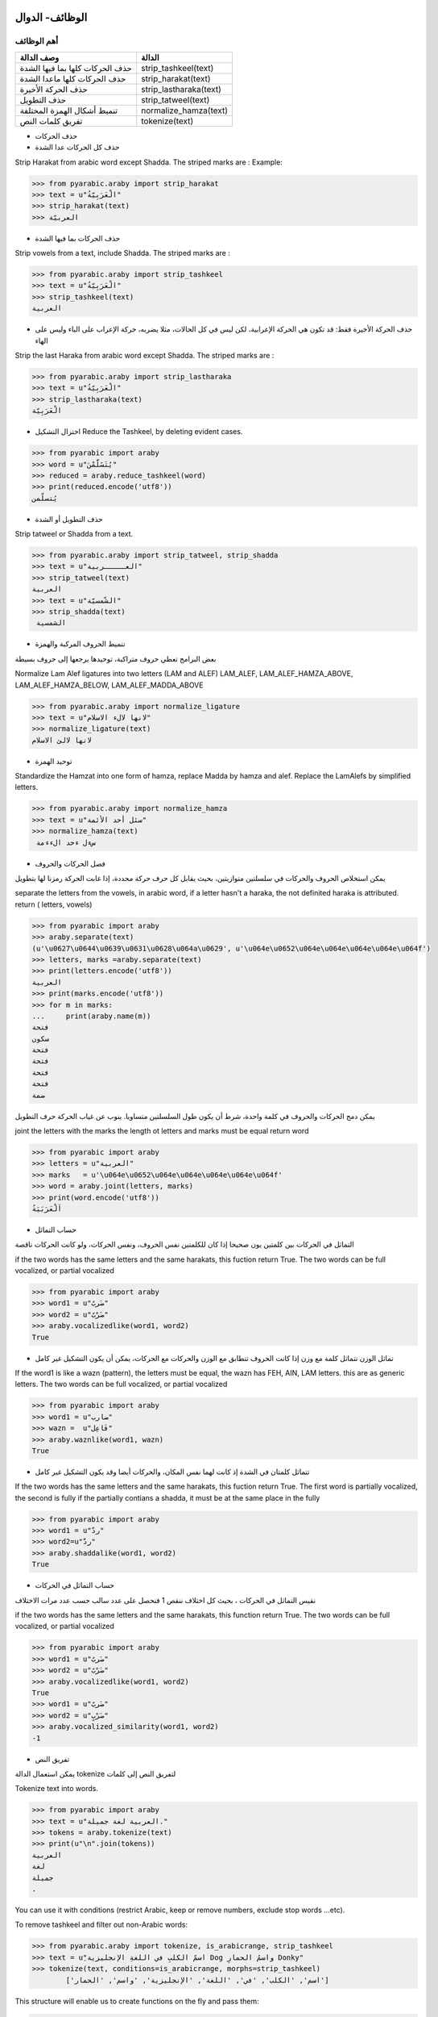 الوظائف- الدوال
===============

أهم الوظائف
-----------

+-----------------------------------+---------------------------+
| وصف الدالة                        | الدالة                    |
+===================================+===========================+
| حذف الحركات كلها بما فيها الشدة   | strip\_tashkeel(text)     |
+-----------------------------------+---------------------------+
| حذف الحركات كلها ماعدا الشدة      | strip\_harakat(text)      |
+-----------------------------------+---------------------------+
| حذف الحركة الأخيرة                | strip\_lastharaka(text)   |
+-----------------------------------+---------------------------+
| حذف التطويل                       | strip\_tatweel(text)      |
+-----------------------------------+---------------------------+
| تنميط أشكال الهمزة المختلفة       | normalize\_hamza(text)    |
+-----------------------------------+---------------------------+
| تفريق كلمات النص                  | tokenize(text)            |
+-----------------------------------+---------------------------+

-  حذف الحركات

-  حذف كل الحركات عدا الشدة

Strip Harakat from arabic word except Shadda. The striped marks are :
Example:

.. code:: python

    >>> from pyarabic.araby import strip_harakat
    >>> text = u"الْعَرَبِيّةُ"
    >>> strip_harakat(text)
    >>> العربيّة

-  حذف الحركات بما فيها الشدة

Strip vowels from a text, include Shadda. The striped marks are :

.. code:: python

    >>> from pyarabic.araby import strip_tashkeel
    >>> text = u"الْعَرَبِيّةُ"
    >>> strip_tashkeel(text)
    العربية

-  حذف الحركة الأخيرة فقط: قد تكون هي الحركة الإعرابية، لكن ليس في كل
   الحالات، مثلا يضربه، حركة الإعراب على الباء وليس على الهاء

Strip the last Haraka from arabic word except Shadda. The striped marks
are :

.. code:: python

    >>> from pyarabic.araby import strip_lastharaka
    >>> text = u"الْعَرَبِيّةُ"
    >>> strip_lastharaka(text)
    الْعَرَبِيّة

-  اختزال التشكيل Reduce the Tashkeel, by deleting evident cases.

.. code:: python

    >>> from pyarabic import araby
    >>> word = u"يُتَسََلَّمْنَ"
    >>> reduced = araby.reduce_tashkeel(word)
    >>> print(reduced.encode('utf8'))
    يُتسلّمن

-  حذف التطويل أو الشدة

Strip tatweel or Shadda from a text.

.. code:: python

    >>> from pyarabic.araby import strip_tatweel, strip_shadda
    >>> text = u"العـــــربية"
    >>> strip_tatweel(text)
    العربية
    >>> text = u"الشّمسيّة"
    >>> strip_shadda(text)
     الشمسية

-  تنميط الحروف المركبة والهمزة

بعض البرامج تعطي حروف متراكبة، توحيدها يرجعها إلى حروف بسيطة

Normalize Lam Alef ligatures into two letters (LAM and ALEF) LAM\_ALEF,
LAM\_ALEF\_HAMZA\_ABOVE, LAM\_ALEF\_HAMZA\_BELOW,
LAM\_ALEF\_MADDA\_ABOVE

.. code:: python

    >>> from pyarabic.araby import normalize_ligature
    >>> text = u"لانها لالء الاسلام"
    >>> normalize_ligature(text)
    لانها لالئ الاسلام

-  توحيد الهمزة

Standardize the Hamzat into one form of hamza, replace Madda by hamza
and alef. Replace the LamAlefs by simplified letters.

.. code:: python

    >>> from pyarabic.araby import normalize_hamza
    >>> text = u"سئل أحد الأئمة"
    >>> normalize_hamza(text)
     سءل ءحد الءءمة

-  فصل الحركات والحروف

يمكن استخلاص الحروف والحركات في سلسلتين متوازيتين، بحيث يقابل كل حرف
حركة محددة، إذا غابت الحركة رمزنا لها بتطويل

separate the letters from the vowels, in arabic word, if a letter hasn't
a haraka, the not definited haraka is attributed. return ( letters,
vowels)

.. code:: python

    >>> from pyarabic import araby
    >>> araby.separate(text)
    (u'\u0627\u0644\u0639\u0631\u0628\u064a\u0629', u'\u064e\u0652\u064e\u064e\u064e\u064e\u064f')
    >>> letters, marks =araby.separate(text)
    >>> print(letters.encode('utf8'))
    العربية
    >>> print(marks.encode('utf8'))
    >>> for m in marks:
    ...     print(araby.name(m))
    فتحة
    سكون
    فتحة
    فتحة
    فتحة
    فتحة
    ضمة

يمكن دمج الحركات والحروف في كلمة واحدة، شرط أن يكون طول السلسلتين
متساويا. ينوب عن غياب الحركة حرف التطويل

joint the letters with the marks the length ot letters and marks must be
equal return word

.. code:: python

    >>> from pyarabic import araby
    >>> letters = u"العربية"
    >>> marks   = u'\u064e\u0652\u064e\u064e\u064e\u064e\u064f'
    >>> word = araby.joint(letters, marks)
    >>> print(word.encode('utf8'))
    اَلْعَرَبَيَةُ

-  حساب التماثل

التماثل في الحركات بين كلمتين يون صحيحا إذا كان للكلمتين نفس الحروف،
ونفس الحركات، ولو كانت الحركات ناقصة

if the two words has the same letters and the same harakats, this
fuction return True. The two words can be full vocalized, or partial
vocalized

.. code:: python

    >>> from pyarabic import araby
    >>> word1 = u"ضَربٌ"
    >>> word2 = u"ضَرْبٌ"
    >>> araby.vocalizedlike(word1, word2)
    True

-  تماثل الوزن تتماثل كلمة مع وزن إذا كانت الحروف تتطابق مع الوزن
   والحركات مع الحركات، يمكن أن يكون التشكيل غير كامل

If the word1 is like a wazn (pattern), the letters must be equal, the
wazn has FEH, AIN, LAM letters. this are as generic letters. The two
words can be full vocalized, or partial vocalized

.. code:: python

    >>> from pyarabic import araby
    >>> word1 = u"ضارب"
    >>> wazn =  u"فَاعِل"
    >>> araby.waznlike(word1, wazn)
    True

-  تتماثل كلمتان في الشدة إذ كانت لهما نفس المكان، والحركات أيضا وقد
   يكون التشكيل غير كامل

If the two words has the same letters and the same harakats, this
fuction return True. The first word is partially vocalized, the second
is fully if the partially contians a shadda, it must be at the same
place in the fully

.. code:: python

    >>> from pyarabic import araby
    >>> word1 = u"ردّ"
    >>> word2=u"ردَّ"
    >>> araby.shaddalike(word1, word2)
    True

-  حساب التماثل في الحركات

نقيس التماثل في الحركات ، بحيث كل اختلاف ننقص 1 فنحصل على عدد سالب حسب
عدد مرات الاختلاف

if the two words has the same letters and the same harakats, this
function return True. The two words can be full vocalized, or partial
vocalized

.. code:: python

    >>> from pyarabic import araby
    >>> word1 = u"ضَربٌ"
    >>> word2 = u"ضَرْبٌ"
    >>> araby.vocalizedlike(word1, word2)
    True
    >>> word1 = u"ضَربٌ"
    >>> word2 = u"ضَرْبٍ"
    >>> araby.vocalized_similarity(word1, word2)
    -1

-  تفريق النص

يمكن استعمال الدالة tokenize لتفريق النص إلى كلمات

Tokenize text into words.

.. code:: python

    >>> from pyarabic import araby
    >>> text = u"العربية لغة جميلة."
    >>> tokens = araby.tokenize(text)
    >>> print(u"\n".join(tokens))
    ‎العربية
    ‎لغة
    ‎جميلة
    .

You can use it with conditions (restrict Arabic, keep or remove numbers,
exclude stop words ...etc).

To remove tashkeel and filter out non-Arabic words:

.. code:: python

    >>> from pyarabic.araby import tokenize, is_arabicrange, strip_tashkeel
    >>> text = u"ِاسمٌ الكلبِ في اللغةِ الإنجليزية Dog واسمُ الحمارِ Donky"
    >>> tokenize(text, conditions=is_arabicrange, morphs=strip_tashkeel)
            ['اسم', 'الكلب', 'في', 'اللغة', 'الإنجليزية', 'واسم', 'الحمار']

This structure will enable us to create functions on the fly and pass
them:

.. code:: python

    >>> from pyarabic.araby import tokenize
    >>> text = u"طلع البدر علينا من ثنيات الوداع"
    >>> tokenize(text, conditions=lambda x: x.startswith(u'ال'))
            ['البدر', 'الوداع']

<a name="harf'> #### وظائف الحروف دوال الحروف وهي تعيد صواب إذا انتمى
الحرف إلى المجموعة المطلوبة

+-------------------------------------------------------+---------------------------+
| وصف الدالة                                            | الدالة                    |
+=======================================================+===========================+
| إذا كان الحرف المعطى سكونا يرجع صحيح                  | is\_sukun(archar)         |
+-------------------------------------------------------+---------------------------+
| إذا كان الحرف المعطى شدة يرجع صحيح                    | is\_shadda(archar)        |
+-------------------------------------------------------+---------------------------+
| إذا كان الحرف المعطى تطويلا يرجع صحيح                 | is\_tatweel(archar)       |
+-------------------------------------------------------+---------------------------+
| إذا كان الحرف المعطى تنوينا يرجع صحيح                 | is\_tanwin(archar)        |
+-------------------------------------------------------+---------------------------+
| إذا كان الحرف المعطى تشكيلا (حركة أو شدة) يرجع صحيح   | is\_tashkeel(archar)      |
+-------------------------------------------------------+---------------------------+
| إذا كان الحرف المعطى حركة يرجع صحيح                   | is\_haraka(archar)        |
+-------------------------------------------------------+---------------------------+
| إذا كان الحرف المعطى حركة قصيرة يرجع صحيح             | is\_shortharaka(archar)   |
+-------------------------------------------------------+---------------------------+
| إذا كان الحرف المعطى لام ألف يرجع صحيح                | is\_ligature(archar)      |
+-------------------------------------------------------+---------------------------+
| إذا كان الحرف المعطى همزة يرجع صحيح                   | is\_hamza(archar)         |
+-------------------------------------------------------+---------------------------+
| إذا كان الحرف المعطى ألفا يرجع صحيح                   | is\_alef(archar)          |
+-------------------------------------------------------+---------------------------+
| إذا كان الحرف المعطى يماثل الياء في رسمه يرجع صحيح    | is\_yehlike(archar)       |
+-------------------------------------------------------+---------------------------+
| إذا كان الحرف المعطى يماثل الواو في رسمه يرجع صحيح    | is\_wawlike(archar)       |
+-------------------------------------------------------+---------------------------+
| إذا كان الحرف المعطى تاء مفتوحة أو مربوطة يرجع صحيح   | is\_teh(archar)           |
+-------------------------------------------------------+---------------------------+
| إذا كان الحرف المعطى حرفا صغيرا يرجع صحيح             | is\_small(archar)         |
+-------------------------------------------------------+---------------------------+
| إذا كان الحرف المعطى حرف علة يرجع صحيح                | is\_weak(archar)          |
+-------------------------------------------------------+---------------------------+
| إذا كان الحرف المعطى حرفا قمريا يرجع صحيح             | is\_moon(archar)          |
+-------------------------------------------------------+---------------------------+
| إذا كان الحرف المعطى حرفا شمسيا يرجع صحيح             | is\_sun(archar)           |
+-------------------------------------------------------+---------------------------+

مثال
====

في نطق الأسماء يتحوّل الحرف الشمسي بعد ال التعريف إلى حرف مشدد أي أنّ
"الشمس" تنطق "أششمس"،

.. code:: python

    #!/usr/bin/python
    # -*- coding=utf-8 -*-
    import pyarabic.araby as araby
    words=[u'الشمس', u'القمر', u'الرجل', u'بصل', u'البصل']
    for word in words:
        if word.startswith(araby.ALEF+araby.LAM) and araby.isSun(word[2]):
            word=u''.join([araby.ALEF+word[2],word[2:]]);
        print(word.encode('utf8');)

في المثال، نعطي عددا من الكلمات لكتابة نطقها، بتحويل الحرف الشمسي بعد ال
التعريف إلى حرف مكرر والنتيجة تكون

::

    اششمس
    القمر
    اررجل
    بصل
    البصل

وظائف الأعداد والأرقام
======================

number.py توفر هذه المكتبة وظائف مثل : \* تحويل عدد إلى كلمات \* البحث
عن مواضع العبارات العددية \* تحويل الكلمات إلى أعداد، \* استخلاص
العبارات العددية \* تشكيلها

-  تحويل عدد إلى كلمات Convert number to words

.. code:: python

    >>> import pyarabic.number
    >>> an = pyarabic.number.ArNumbers()
    >>> an.int2str('125')
    مئة و خمسة وعشرون

-  تحويل الكلمات إلى أعداد Convert arabic text into number, for example
   convert تسعة وعشرون = >29.

.. code:: python

    >>> from pyarabic.number import text2number
    >>> text2number(u"خمسمئة وثلاث وعشرون")
    523

-  تشكيل جملة كلمات عددية Vocalize a number words clause

.. code:: python

    >>> from pyarabic import araby
    >>> from pyarabic.number import vocalize_number
    >>> txt = u"خمسمئة وثلاثة وعشرين"
    >>> wordlist = araby.tokenize(txt)
    >>> vocalized =  vocalize_number(wordlist)
    >>> print(u" ".join(vocalized))
    خَمْسمِئَة وَثَلاثَة وَعِشْرِينَ
    >>>

-  استخلاص العبارات العددية من جملة

Extract number words in a text.

.. code:: python

    >>> from pyarabic.number import extract_number_phrases
    >>> extract_number_phrases(u"وجدت خمسمئة وثلاثة وعشرين دينارا فاشتريت ثلاثة عشر دفترا")
    خمسمئة وثلاثة وعشرين
    ثلاثة عشر

-  استخلاص العبارات العددية مع سياقها

Extract number words in a text with context.

.. code:: python

    >>> from pyarabic.number import extract_number_context
    >>> extract_number_context(u"وجدت خمسمئة وثلاثة وعشرين دينارا فاشتريت ثلاثة عشر دفترا")
    ‎وجدت، خمسمئة وثلاثة وعشرين، دينارا
    ‎فاشتريت، ثلاثة عشر ، دفتر

-  استخلاص مواضع العبارات العددية

Detect number words in a text and return positions of each phrase.

.. code:: python

    >>> from pyarabic import araby
    >>> from pyarabic.number import detect_number_phrases_position
    >>> txt = u"وجدت خمسمئة وثلاثة وعشرين دينارا فاشتريت ثلاثة عشر دفترا"
    >>> wordlist = araby.tokenize(txt)
    >>> positions_phrases =  detect_number_phrases_position(wordlist)
    >>> print(positions_phrases)
    [(1, 3), (6, 7)]

-  استخلاص مواضع العبارات العددية باستعمال الوسوم

-  DO: لاشيء
-  DB: بداية العبارة العددية
-  BI: داخل العبارة العددية

Detect number words in a text and return a taglist as BIO.

.. code:: python

    >>> from pyarabic import araby
    >>> from pyarabic.number import detect_numbers
    >>> wordlist = araby.tokenize(u"وجدت خمسمئة وثلاثة وعشرين دينارا فاشتريت ثلاثة عشر دفترا")
    >>> detect_numbers(wordlist)
    ['DO', 'DB', 'DI', 'DI', 'DO', 'DO', 'DB', 'DI', 'DO']

-  استخلاص العبارات العددية وإرجاع الجمل

Detect number words in a text, return strings.

.. code:: python

    >>> from pyarabic.number import detect_number_words
    >>> detect_number_words(u"وجدت خمسمئة وثلاثة وعشرين دينارا")
    خمسمئة وثلاثة وعشرين

-  تشكيل أولي للعبارات العددية

Vocalized a number clauses in a text.

.. code:: python

    >>> from pyarabic import araby
    >>> from pyarabic.number import pre_tashkeel_number
    >>> txt = u"وجدت خمسمئة وثلاثة وعشرين دينارا فاشتريت ثلاثة عشر دفترا"
    >>> wordlist = araby.tokenize(txt)
    >>> vocalized =  pre_tashkeel_number(wordlist)
    >>> print(u" ".join(vocalized))
    وجدت خَمْسمِئَة وَثَلاثَة وَعِشْرِينَ دينارا فاشتريت ثَلاثَةَ عَشَرَ دفترا

وظائف قلب النصوص
----------------

تستعمل لقلب الحروف، بسبب عدم دعم بعض البرامج للغة العربية، مما يدعونا
إلى قلب الحروف.

-  قلب النص

Unshape a text

.. code:: python

    >>> from pyarabic.unshape import unshaping_text
    >>> TEXTS = u'لو والحيـاة مريرة   وليتك ترضى والانـــام غضاب '
    >>> print(unshaping_text(TEXTS).encode('utf8'))
    باضغ ماـــنالاو ىضرت كتيلو   ةريرم ةاـيحلاو ولحت كتيلف

-  قلب سطر

Unshape a line

.. code:: python

    >>> from pyarabic.unshape import unshaping_line
    >>> line = u'فليتك تحلو والحيـاة مريرة   وليتك ترضى والانـــام غضاب '
    >>> print(unshaping_line(line).encode('utf8'))
    باضغ ماـــنالاو ىضرت كتيلو   ةريرم ةاـيحلاو ولحت كتيلف

-  قلب كلمة

Unshape a word

.. code:: python

    >>> from pyarabic.unshape import unshaping_word
    >>> word = u'العربية'
    >>> print(unshaping_word(word).encode('utf8'))
    ةيبرعلا

وظائف نقل حرفي
--------------

تستعمل في تحويل ترميز النص من العربية يونيكود إلى ترميز Tim buckwalter
أو sampa

Transliterate

Unshape a text

.. code:: python

    >>> import pyarabic.trans
    >>> worda = u"العربية"
    >>> wordb=u"Al'rabiya"
    >>> pyarabic.trans.convert(worda,'arabic','tim')
    u'AlErbyp'
    >>> pyarabic.trans.convert(wordb,'tim','arabic')
    الءرَبِيَ

وظائف كشف اللغة
---------------

كشف اللغة العربية بواسطة segment\_language وضع علامات على لغة معينة
delimite\_language

.. code:: python

    >>> import pyarabic.trans
    >>> text =u"""السلام عليكم how are you, لم اسمع أخبارك منذ مدة, where are you going"""
    >>> pyarabic.trans.segment_language(text)
    [(u'arabic', u'السلام عليكم'), (u'latin', u' how are you, '), (u'arabic', u'لم اسمع أخبارك منذ مدة'), (u'latin', u', where are you going')]
    >>> pyarabic.trans.delimite_language(text, start='\RL{', end="}")
    \RL{السلام عليكم}  how are you,  \RL{لم اسمع أخبارك منذ مدة} , where are you going
    >>> pyarabic.trans.delimite_language(text, start="<arabic>", end="</arabic>")
    <arabic>السلام عليكم</arabic>  how are you,  <arabic>لم اسمع أخبارك منذ مدة</arabic> , where are you going

    >>> pyarabic.trans.delimite_language(text, language="latin")
    السلام عليكم < how are you, > لم اسمع أخبارك منذ مدة <, where are you going>
